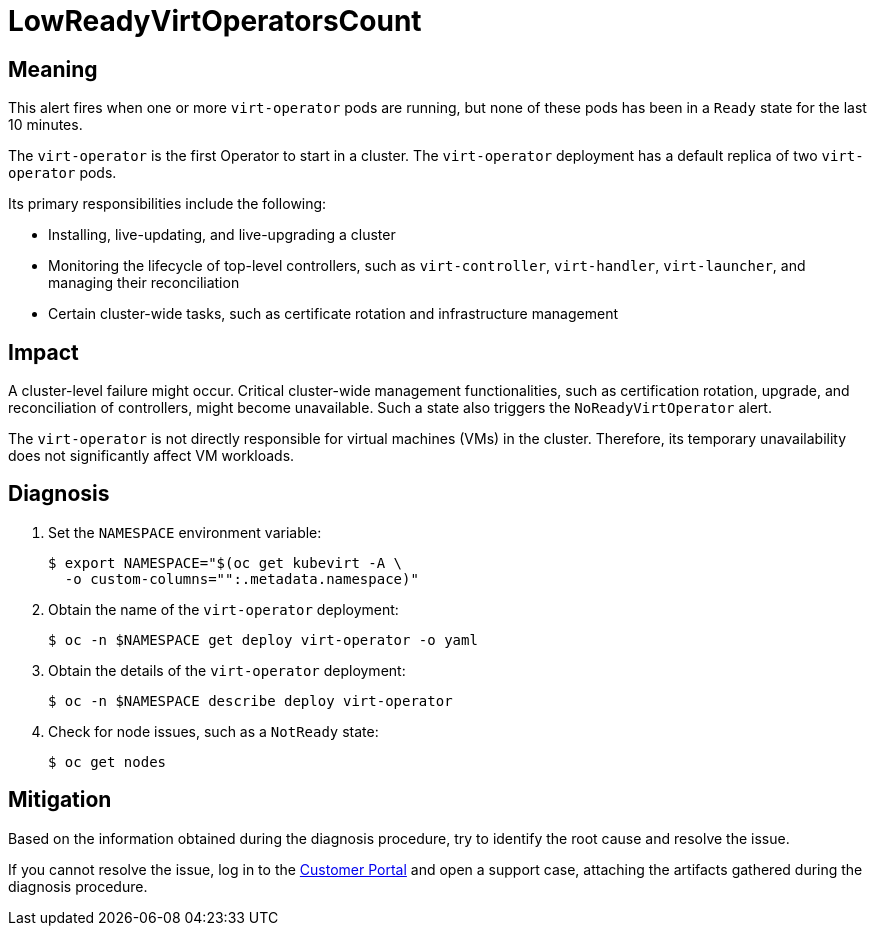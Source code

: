 // Do not edit this module. It is generated with a script.
// Do not reuse this module. The anchor IDs do not contain a context statement.
// Module included in the following assemblies:
//
// * virt/support/virt-runbooks.adoc

:_content-type: REFERENCE
[id="virt-runbook-LowReadyVirtOperatorsCount"]
= LowReadyVirtOperatorsCount

[discrete]
[id="meaning-lowreadyvirtoperatorscount"]
== Meaning

This alert fires when one or more `virt-operator` pods are running, but
none of these pods has been in a `Ready` state for the last 10 minutes.

The `virt-operator` is the first Operator to start in a cluster. The `virt-operator`
deployment has a default replica of two `virt-operator` pods.

Its primary responsibilities include the following:

* Installing, live-updating, and live-upgrading a cluster
* Monitoring the lifecycle of top-level controllers, such as `virt-controller`,
`virt-handler`, `virt-launcher`, and managing their reconciliation
* Certain cluster-wide tasks, such as certificate rotation and infrastructure
management

[discrete]
[id="impact-lowreadyvirtoperatorscount"]
== Impact

A cluster-level failure might occur. Critical cluster-wide management
functionalities, such as certification rotation, upgrade, and reconciliation of
controllers, might become unavailable. Such a state also triggers the
`NoReadyVirtOperator` alert.

The `virt-operator` is not directly responsible for virtual machines (VMs)
in the cluster. Therefore, its temporary unavailability does not significantly
affect VM workloads.

[discrete]
[id="diagnosis-lowreadyvirtoperatorscount"]
== Diagnosis

. Set the `NAMESPACE` environment variable:
+
[source,terminal]
----
$ export NAMESPACE="$(oc get kubevirt -A \
  -o custom-columns="":.metadata.namespace)"
----

. Obtain the name of the `virt-operator` deployment:
+
[source,terminal]
----
$ oc -n $NAMESPACE get deploy virt-operator -o yaml
----

. Obtain the details of the `virt-operator` deployment:
+
[source,terminal]
----
$ oc -n $NAMESPACE describe deploy virt-operator
----

. Check for node issues, such as a `NotReady` state:
+
[source,terminal]
----
$ oc get nodes
----

[discrete]
[id="mitigation-lowreadyvirtoperatorscount"]
== Mitigation

Based on the information obtained during the diagnosis procedure, try to
identify the root cause and resolve the issue.

If you cannot resolve the issue, log in to the
link:https://access.redhat.com[Customer Portal] and open a support case,
attaching the artifacts gathered during the diagnosis procedure.
